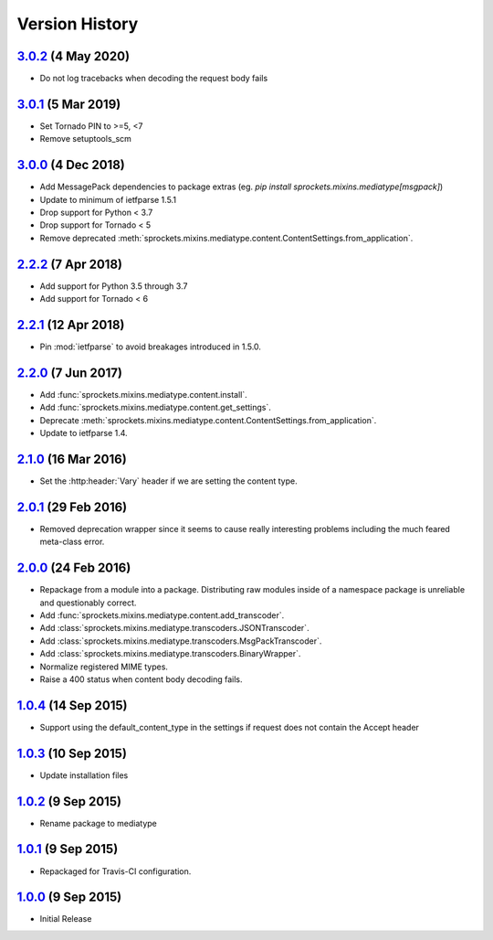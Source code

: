 Version History
===============

`3.0.2`_ (4 May 2020)
---------------------
- Do not log tracebacks when decoding the request body fails

`3.0.1`_ (5 Mar 2019)
---------------------
- Set Tornado PIN to >=5, <7
- Remove setuptools_scm

`3.0.0`_ (4 Dec 2018)
---------------------
- Add MessagePack dependencies to package extras (eg. `pip install sprockets.mixins.mediatype[msgpack]`)
- Update to minimum of ietfparse 1.5.1
- Drop support for Python < 3.7
- Drop support for Tornado < 5
- Remove deprecated :meth:`sprockets.mixins.mediatype.content.ContentSettings.from_application`.

`2.2.2`_ (7 Apr 2018)
---------------------
- Add support for Python 3.5 through 3.7
- Add support for Tornado < 6

`2.2.1`_ (12 Apr 2018)
----------------------
- Pin :mod:`ietfparse` to avoid breakages introduced in 1.5.0.

`2.2.0`_ (7 Jun 2017)
---------------------
- Add :func:`sprockets.mixins.mediatype.content.install`.
- Add :func:`sprockets.mixins.mediatype.content.get_settings`.
- Deprecate :meth:`sprockets.mixins.mediatype.content.ContentSettings.from_application`.
- Update to ietfparse 1.4.

`2.1.0`_ (16 Mar 2016)
----------------------
- Set the :http:header:`Vary` header if we are setting the content type.

`2.0.1`_ (29 Feb 2016)
----------------------
- Removed deprecation wrapper since it seems to cause really interesting
  problems including the much feared meta-class error.

`2.0.0`_ (24 Feb 2016)
----------------------
- Repackage from a module into a package.  Distributing raw modules inside
  of a namespace package is unreliable and questionably correct.
- Add :func:`sprockets.mixins.mediatype.content.add_transcoder`.
- Add :class:`sprockets.mixins.mediatype.transcoders.JSONTranscoder`.
- Add :class:`sprockets.mixins.mediatype.transcoders.MsgPackTranscoder`.
- Add :class:`sprockets.mixins.mediatype.transcoders.BinaryWrapper`.
- Normalize registered MIME types.
- Raise a 400 status when content body decoding fails.

`1.0.4`_ (14 Sep 2015)
----------------------
- Support using the default_content_type in the settings if request does not
  contain the Accept header

`1.0.3`_ (10 Sep 2015)
----------------------
- Update installation files

`1.0.2`_ (9 Sep 2015)
---------------------
- Rename package to mediatype

`1.0.1`_ (9 Sep 2015)
---------------------
- Repackaged for Travis-CI configuration.

`1.0.0`_ (9 Sep 2015)
---------------------
- Initial Release

.. _Next Release: https://github.com/sprockets/sprockets.mixins.mediatype/compare/3.0.2...HEAD
.. _3.0.2: https://github.com/sprockets/sprockets.mixins.mediatype/compare/3.0.1...3.0.2
.. _3.0.1: https://github.com/sprockets/sprockets.mixins.mediatype/compare/3.0.0...3.0.1
.. _3.0.0: https://github.com/sprockets/sprockets.mixins.mediatype/compare/2.2.2...3.0.0
.. _2.2.2: https://github.com/sprockets/sprockets.mixins.mediatype/compare/2.2.1...2.2.2
.. _2.2.1: https://github.com/sprockets/sprockets.mixins.mediatype/compare/2.2.0...2.2.1
.. _2.2.0: https://github.com/sprockets/sprockets.mixins.mediatype/compare/2.1.0...2.2.0
.. _2.1.0: https://github.com/sprockets/sprockets.mixins.mediatype/compare/2.0.1...2.1.0
.. _2.0.1: https://github.com/sprockets/sprockets.mixins.mediatype/compare/2.0.0...2.0.1
.. _2.0.0: https://github.com/sprockets/sprockets.mixins.mediatype/compare/1.0.4...2.0.0
.. _1.0.4: https://github.com/sprockets/sprockets.mixins.mediatype/compare/1.0.3...1.0.4
.. _1.0.3: https://github.com/sprockets/sprockets.mixins.mediatype/compare/1.0.2...1.0.3
.. _1.0.2: https://github.com/sprockets/sprockets.mixins.mediatype/compare/1.0.1...1.0.2
.. _1.0.1: https://github.com/sprockets/sprockets.mixins.mediatype/compare/1.0.0...1.0.1
.. _1.0.0: https://github.com/sprockets/sprockets.mixins.mediatype/compare/0.0.0...1.0.0
